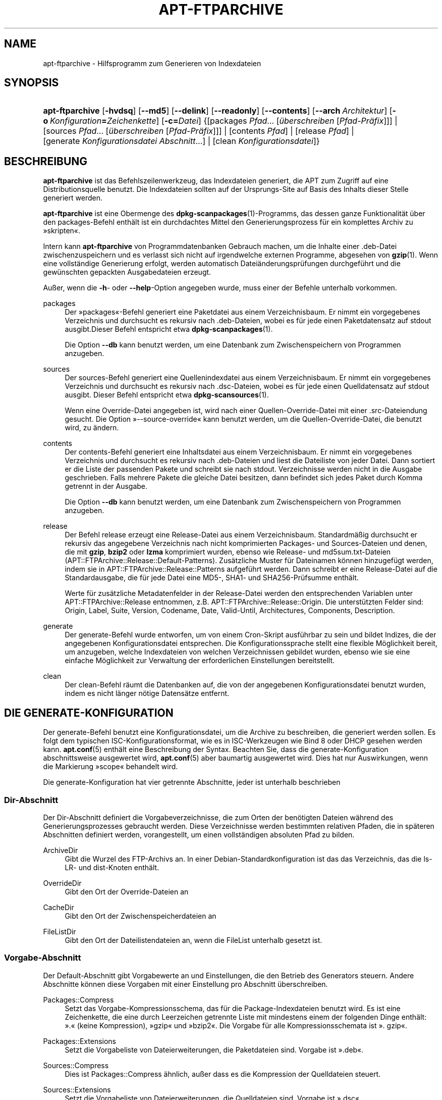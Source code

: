 '\" t
.\"     Title: apt-ftparchive
.\"    Author: Jason Gunthorpe
.\" Generator: DocBook XSL Stylesheets v1.76.1 <http://docbook.sf.net/>
.\"      Date: 17. August 2009
.\"    Manual: APT
.\"    Source: Linux
.\"  Language: English
.\"
.TH "APT\-FTPARCHIVE" "1" "17\&. August 2009" "Linux" "APT"
.\" -----------------------------------------------------------------
.\" * Define some portability stuff
.\" -----------------------------------------------------------------
.\" ~~~~~~~~~~~~~~~~~~~~~~~~~~~~~~~~~~~~~~~~~~~~~~~~~~~~~~~~~~~~~~~~~
.\" http://bugs.debian.org/507673
.\" http://lists.gnu.org/archive/html/groff/2009-02/msg00013.html
.\" ~~~~~~~~~~~~~~~~~~~~~~~~~~~~~~~~~~~~~~~~~~~~~~~~~~~~~~~~~~~~~~~~~
.ie \n(.g .ds Aq \(aq
.el       .ds Aq '
.\" -----------------------------------------------------------------
.\" * set default formatting
.\" -----------------------------------------------------------------
.\" disable hyphenation
.nh
.\" disable justification (adjust text to left margin only)
.ad l
.\" -----------------------------------------------------------------
.\" * MAIN CONTENT STARTS HERE *
.\" -----------------------------------------------------------------
.SH "NAME"
apt-ftparchive \- Hilfsprogramm zum Generieren von Indexdateien
.SH "SYNOPSIS"
.HP \w'\fBapt\-ftparchive\fR\ 'u
\fBapt\-ftparchive\fR [\fB\-hvdsq\fR] [\fB\-\-md5\fR] [\fB\-\-delink\fR] [\fB\-\-readonly\fR] [\fB\-\-contents\fR] [\fB\-\-arch\ \fR\fB\fIArchitektur\fR\fR] [\fB\-o\ \fR\fB\fIKonfiguration\fR\fR\fB=\fR\fB\fIZeichenkette\fR\fR] [\fB\-c=\fR\fB\fIDatei\fR\fR] {[packages\ \fIPfad\fR...\ [\fIüberschreiben\fR\ [\fIPfad\-Präfix\fR]]] | [sources\ \fIPfad\fR...\ [\fIüberschreiben\fR\ [\fIPfad\-Präfix\fR]]] | [contents\ \fIPfad\fR] | [release\ \fIPfad\fR] | [generate\ \fIKonfigurationsdatei\fR\ \fIAbschnitt\fR...] | [clean\ \fIKonfigurationsdatei\fR]}
.SH "BESCHREIBUNG"
.PP
\fBapt\-ftparchive\fR
ist das Befehlszeilenwerkzeug, das Indexdateien generiert, die APT zum Zugriff auf eine Distributionsquelle benutzt\&. Die Indexdateien sollten auf der Ursprungs\-Site auf Basis des Inhalts dieser Stelle generiert werden\&.
.PP
\fBapt\-ftparchive\fR
ist eine Obermenge des
\fBdpkg-scanpackages\fR(1)\-Programms, das dessen ganze Funktionalität über den
packages\-Befehl enthält ist ein durchdachtes Mittel den Generierungsprozess für ein komplettes Archiv zu \(Fcskripten\(Fo\&.
.PP
Intern kann
\fBapt\-ftparchive\fR
von Programmdatenbanken Gebrauch machen, um die Inhalte einer \&.deb\-Datei zwischenzuspeichern und es verlasst sich nicht auf irgendwelche externen Programme, abgesehen von
\fBgzip\fR(1)\&. Wenn eine vollständige Generierung erfolgt, werden automatisch Dateiänderungsprüfungen durchgeführt und die gewünschten gepackten Ausgabedateien erzeugt\&.
.PP
Außer, wenn die
\fB\-h\fR\- oder
\fB\-\-help\fR\-Option angegeben wurde, muss einer der Befehle unterhalb vorkommen\&.
.PP
packages
.RS 4
Der \(Fcpackages\(Fo\-Befehl generiert eine Paketdatei aus einem Verzeichnisbaum\&. Er nimmt ein vorgegebenes Verzeichnis und durchsucht es rekursiv nach \&.deb\-Dateien, wobei es für jede einen Paketdatensatz auf stdout ausgibt\&.Dieser Befehl entspricht etwa
\fBdpkg-scanpackages\fR(1)\&.
.sp
Die Option
\fB\-\-db\fR
kann benutzt werden, um eine Datenbank zum Zwischenspeichern von Programmen anzugeben\&.
.RE
.PP
sources
.RS 4
Der
sources\-Befehl generiert eine Quellenindexdatei aus einem Verzeichnisbaum\&. Er nimmt ein vorgegebenes Verzeichnis und durchsucht es rekursiv nach \&.dsc\-Dateien, wobei es für jede einen Quelldatensatz auf stdout ausgibt\&. Dieser Befehl entspricht etwa
\fBdpkg-scansources\fR(1)\&.
.sp
Wenn eine Override\-Datei angegeben ist, wird nach einer Quellen\-Override\-Datei mit einer \&.src\-Dateiendung gesucht\&. Die Option \(Fc\-\-source\-override\(Fo kann benutzt werden, um die Quellen\-Override\-Datei, die benutzt wird, zu ändern\&.
.RE
.PP
contents
.RS 4
Der
contents\-Befehl generiert eine Inhaltsdatei aus einem Verzeichnisbaum\&. Er nimmt ein vorgegebenes Verzeichnis und durchsucht es rekursiv nach \&.deb\-Dateien und liest die Dateiliste von jeder Datei\&. Dann sortiert er die Liste der passenden Pakete und schreibt sie nach stdout\&. Verzeichnisse werden nicht in die Ausgabe geschrieben\&. Falls mehrere Pakete die gleiche Datei besitzen, dann befindet sich jedes Paket durch Komma getrennt in der Ausgabe\&.
.sp
Die Option
\fB\-\-db\fR
kann benutzt werden, um eine Datenbank zum Zwischenspeichern von Programmen anzugeben\&.
.RE
.PP
release
.RS 4
Der Befehl
release
erzeugt eine Release\-Datei aus einem Verzeichnisbaum\&. Standardmäßig durchsucht er rekursiv das angegebene Verzeichnis nach nicht komprimierten
Packages\- und
Sources\-Dateien und denen, die mit
\fBgzip\fR,
\fBbzip2\fR
oder
\fBlzma\fR
komprimiert wurden, ebenso wie
Release\- und
md5sum\&.txt\-Dateien (APT::FTPArchive::Release::Default\-Patterns)\&. Zusätzliche Muster für Dateinamen können hinzugefügt werden, indem sie in
APT::FTPArchive::Release::Patterns
aufgeführt werden\&. Dann schreibt er eine Release\-Datei auf die Standardausgabe, die für jede Datei eine MD5\-, SHA1\- und SHA256\-Prüfsumme enthält\&.
.sp
Werte für zusätzliche Metadatenfelder in der Release\-Datei werden den entsprechenden Variablen unter
APT::FTPArchive::Release
entnommen, z\&.B\&.
APT::FTPArchive::Release::Origin\&. Die unterstützten Felder sind:
Origin,
Label,
Suite,
Version,
Codename,
Date,
Valid\-Until,
Architectures,
Components,
Description\&.
.RE
.PP
generate
.RS 4
Der
generate\-Befehl wurde entworfen, um von einem Cron\-Skript ausführbar zu sein und bildet Indizes, die der angegebenen Konfigurationsdatei entsprechen\&. Die Konfigurationssprache stellt eine flexible Möglichkeit bereit, um anzugeben, welche Indexdateien von welchen Verzeichnissen gebildet wurden, ebenso wie sie eine einfache Möglichkeit zur Verwaltung der erforderlichen Einstellungen bereitstellt\&.
.RE
.PP
clean
.RS 4
Der
clean\-Befehl räumt die Datenbanken auf, die von der angegebenen Konfigurationsdatei benutzt wurden, indem es nicht länger nötige Datensätze entfernt\&.
.RE
.SH "DIE GENERATE-KONFIGURATION"
.PP
Der
generate\-Befehl benutzt eine Konfigurationsdatei, um die Archive zu beschreiben, die generiert werden sollen\&. Es folgt dem typischen ISC\-Konfigurationsformat, wie es in ISC\-Werkzeugen wie Bind 8 oder DHCP gesehen werden kann\&.
\fBapt.conf\fR(5)
enthält eine Beschreibung der Syntax\&. Beachten Sie, dass die generate\-Konfiguration abschnittsweise ausgewertet wird,
\fBapt.conf\fR(5)
aber baumartig ausgewertet wird\&. Dies hat nur Auswirkungen, wenn die Markierung \(Fcscope\(Fo behandelt wird\&.
.PP
Die generate\-Konfiguration hat vier getrennte Abschnitte, jeder ist unterhalb beschrieben
.SS "Dir\-Abschnitt"
.PP
Der
Dir\-Abschnitt definiert die Vorgabeverzeichnisse, die zum Orten der benötigten Dateien während des Generierungsprozesses gebraucht werden\&. Diese Verzeichnisse werden bestimmten relativen Pfaden, die in späteren Abschnitten definiert werden, vorangestellt, um einen vollständigen absoluten Pfad zu bilden\&.
.PP
ArchiveDir
.RS 4
Gibt die Wurzel des FTP\-Archivs an\&. In einer Debian\-Standardkonfiguration ist das das Verzeichnis, das die
ls\-LR\- und dist\-Knoten enthält\&.
.RE
.PP
OverrideDir
.RS 4
Gibt den Ort der Override\-Dateien an
.RE
.PP
CacheDir
.RS 4
Gibt den Ort der Zwischenspeicherdateien an
.RE
.PP
FileListDir
.RS 4
Gibt den Ort der Dateilistendateien an, wenn die
FileList
unterhalb gesetzt ist\&.
.RE
.SS "Vorgabe\-Abschnitt"
.PP
Der
Default\-Abschnitt gibt Vorgabewerte an und Einstellungen, die den Betrieb des Generators steuern\&. Andere Abschnitte können diese Vorgaben mit einer Einstellung pro Abschnitt überschreiben\&.
.PP
Packages::Compress
.RS 4
Setzt das Vorgabe\-Kompressionsschema, das für die Package\-Indexdateien benutzt wird\&. Es ist eine Zeichenkette, die eine durch Leerzeichen getrennte Liste mit mindestens einem der folgenden Dinge enthält: \(Fc\&.\(Fo (keine Kompression), \(Fcgzip\(Fo und \(Fcbzip2\(Fo\&. Die Vorgabe für alle Kompressionsschemata ist \(Fc\&. gzip\(Fo\&.
.RE
.PP
Packages::Extensions
.RS 4
Setzt die Vorgabeliste von Dateierweiterungen, die Paketdateien sind\&. Vorgabe ist \(Fc\&.deb\(Fo\&.
.RE
.PP
Sources::Compress
.RS 4
Dies ist
Packages::Compress
ähnlich, außer dass es die Kompression der Quelldateien steuert\&.
.RE
.PP
Sources::Extensions
.RS 4
Setzt die Vorgabeliste von Dateierweiterungen, die Quelldateien sind\&. Vorgabe ist \(Fc\&.dsc\(Fo\&.
.RE
.PP
Contents::Compress
.RS 4
Dies ist
Packages::Compress
ähnlich, außer dass es die Kompression der Inhaltsdateien steuert\&.
.RE
.PP
Translation::Compress
.RS 4
Dies ist
Packages::Compress
ähnlich, außer dass es die Kompression der Translation\-en\-Hauptdatei steuert\&.
.RE
.PP
DeLinkLimit
.RS 4
Gibt die Anzahl von Kilobytes an, die pro Durchlauf delinkt (und durch Hardlinks ersetzt) werden sollen\&. Dies wird in Verbindung mit der
External\-Links\-Einstellung pro Abschnitt benutzt\&.
.RE
.PP
FileMode
.RS 4
Gibt die Rechte für alle erstellten Indexdateien an\&. Vorgabe ist 0644\&. Alle Indexdateien werden ohne Beachtung von umask auf diese Rechte gesetzt\&.
.RE
.PP
LongDescription
.RS 4
Gesetzt, falls lange Beschreibungen in die Package\-Datei eingeschlossen werden oder in eine Translation\-en\-Hauptdatei unterteilt werden sollen\&.
.RE
.SS "TreeDefault\-Abschnitt"
.PP
Setzt Vorgaben speziell für
Tree\-Abschnitte\&. All diese Variablen sind Platzhaltervariablen und haben die Zeichenketten $(DIST), $(SECTION) und $(ARCH) durch ihre jeweiligen Werte ersetzt\&.
.PP
MaxContentsChange
.RS 4
Setzt die Anzahl der Kilobytes der Inhaltdateien, die jeden Tag generiert werden\&. Die Inhaltdateien werden reihum ersetzt, so dass sie über mehrere Tage alle neu gebildet werden\&.
.RE
.PP
ContentsAge
.RS 4
Steuert die Anzahl der Tage, die eine Inhaltsdatei erlaubt ist ohne Änderung geprüft zu werden\&. Wenn die Grenze überschritten ist, wird die mtime der Inhaltsdatei aktualisiert\&. Dieser Fall kann auftreten, wenn die Package\-Datei auf einem Weg geändert wurde, der nicht in einer neuen Inhaltsdatei resultierte [überschreibendes Bearbeiten zum Beispiel]\&. Ein Aufhalten ist erlaubt, in der Hoffnung dass neue \&.debs installiert werden, die sowieso eine neue Datei benötigen\&. Die Vorgabe ist 10, die Einheiten sind Tage\&.
.RE
.PP
Directory
.RS 4
Setzt den Beginn des \&.deb\-Verzeichnisbaumes\&. Vorgabe ist
$(DIST)/$(SECTION)/binary\-$(ARCH)/
.RE
.PP
SrcDirectory
.RS 4
Setzt den Beginn des Quellpaketverzeichnisbaumes\&. Vorgabe ist
$(DIST)/$(SECTION)/source/
.RE
.PP
Packages
.RS 4
Setzt die Ausgabe\-Packages\-Datei\&. Vorgabe ist
$(DIST)/$(SECTION)/binary\-$(ARCH)/Packages
.RE
.PP
Sources
.RS 4
Setzt die Ausgabe\-Quelldatei\&. Vorgabe ist
$(DIST)/$(SECTION)/source/Sources
.RE
.PP
Übersetzung
.RS 4
Setzt die Ausgabe der Translation\-en\-Hauptdatei mit den langen Beschreibungen falls Sie nicht in der Packages\-Datei enthalten sind\&. Vorgabe ist
$(DIST)/$(SECTION)/i18n/Translation\-en\&.
.RE
.PP
InternalPrefix
.RS 4
Setzt die Pfad\-Präfix, die bewirkt, dass ein symbolischer Verweis wie ein interner anstatt wie ein externer Verweis behandelt wird\&. Vorgabe ist
$(DIST)/$(SECTION)/
.RE
.PP
Contents
.RS 4
Setzt die Ausgabe\-Contens\-Datei\&. Vorgabe ist
$(DIST)/Contents\-$(ARCH)\&. Wenn diese Einstellung bewirkt, dass mehrere Packages\-Dateien auf einer einzelnen Inhaltsdatei abgebildet werden (so wie es Vorgabe ist), dann wird
\fBapt\-ftparchive\fR
diese Dateien automatisch integrieren\&.
.RE
.PP
Contents::Header
.RS 4
Setzt die Kopfdatendatei, um sie der Inhaltsausgabe voranzustellen\&.
.RE
.PP
BinCacheDB
.RS 4
Setzt die Programmzwischenspeicherdatenbank zur Benutzung in diesem Abschnitt\&. Mehrere Abschnitte können sich die gleiche Datenbank teilen\&.
.RE
.PP
FileList
.RS 4
Gibt an, dass
\fBapt\-ftparchive\fR
die Liste der Dateien aus der vorgegebenen Datei liest, anstatt den Verzeichnisbaum zu durchlaufen\&. Relativen Dateinamen wird das Archivverzeichnis vorangestellt\&.
.RE
.PP
SourceFileList
.RS 4
Gibt an, dass
\fBapt\-ftparchive\fR
die Liste der Dateien aus der vorgegebenen Datei liest, anstatt den Verzeichnisbaum zu durchlaufen\&. Relativen Dateinamen wird das Archivverzeichnis vorangestellt\&. Dies wird benutzt, wenn Quellindizes verarbeitet werden\&.
.RE
.SS "Tree\-Abschnitt"
.PP
Der
Tree\-Abschnitt definiert einen Standard\-Debian\-Dateibaum, der aus einem Basisverzeichnis, dann mehreren Abschnitten in diesem Basisverzeichnis und am Ende, mehreren Architekturen in jedem Abschnitt besteht\&. Die genaue benutzte Pfadeinstellung ist durch die
Directory\-Ersetzungsvariable definiert\&.
.PP
Der
Tree\-Abschnitt nimmt eine scope\-Markierung, die die
$(DIST)\-Variable setzt und die Wurzel des Baumes definiert (der Pfad hat den Präfix von
ArchiveDir)\&. Typischerweise ist dies eine Einstellung wie
dists/squeeze\&.
.PP
Alle im
TreeDefault\-Abschnitt definierten Einstellungen können in einem
Tree\-Abschnitt, sowie als drei neue Variablen benutzt werden\&.
.PP
Wenn ein
Tree\-Abschnitt bearbeitet wird, führt
\fBapt\-ftparchive\fR
eine Operation aus, die folgender ähnelt:
.sp
.if n \{\
.RS 4
.\}
.nf
for i in Abschnitte do
   for j in Architekturen do
      Generiere for DIST=Geltungsbereich SECTION=i ARCH=j
     
.fi
.if n \{\
.RE
.\}
.PP
Abschnitte
.RS 4
Dies ist eine durch Leerzeichen getrennte Liste der Abschnitte, die unter der Distribution erscheint, typischerweise etwas wie
main contrib non\-free
.RE
.PP
Architekturen
.RS 4
Dies ist eine durch Leerzeichen getrennte Liste aller Architekturen, die unter dem Suchabschnitt erscheinen\&. Die spezielle Architektur \(Fcsource\(Fo wird benutzt, um anzugeben, dass dieser Baum ein Quellarchiv besitzt\&.
.RE
.PP
LongDescription
.RS 4
Gesetzt, falls lange Beschreibungen in die Package\-Datei eingeschlossen werden oder in eine Translation\-en\-Hauptdatei unterteilt werden sollen\&.
.RE
.PP
BinOverride
.RS 4
Setzt die Programm\-Override\-Datei\&. Die Override\-Datei enthält Abschnitt, Priorität und Adressinformationen des Betreuers\&.
.RE
.PP
SrcOverride
.RS 4
Setzt die Quell\-Override\-Datei\&. Die Override\-Datei enthält Abschnittsinformationen\&.
.RE
.PP
ExtraOverride
.RS 4
Setzt die zusätzliche Programm\-Override\-Datei\&.
.RE
.PP
SrcExtraOverride
.RS 4
Setzt die zusätzliche Quell\-Override\-Datei\&.
.RE
.SS "BinDirectory\-Abschnitt"
.PP
Der
bindirectory\-Abschnitt definiert einen Programmverzeichnisbaum ohne spezielle Struktur\&. Die scope\-Markierung gibt den Ort des Programmverzeichnisses an und die Einstellungen sind denen des
Tree\-Abschnitts ohne Platzhaltervariablen oder
AbschnittArchitektur
ähnlich\&.
.PP
Packages
.RS 4
Setzt die Packages\-Dateiausgabe\&.
.RE
.PP
Sources
.RS 4
Setzt die Sources\-Dateiausgabe\&. Entweder
Packages
oder
Sources
ist erforderlich\&.
.RE
.PP
Contents
.RS 4
Setzt die Contents\-Dateiausgabe\&. (optional)
.RE
.PP
BinOverride
.RS 4
Setzt die Programm\-Override\-Datei\&.
.RE
.PP
SrcOverride
.RS 4
Setzt die Quell\-Override\-Datei\&.
.RE
.PP
ExtraOverride
.RS 4
Setzt die zusätzliche Programm\-Override\-Datei\&.
.RE
.PP
SrcExtraOverride
.RS 4
Setzt die zusätzliche Quell\-Override\-Datei\&.
.RE
.PP
BinCacheDB
.RS 4
Setzt die Zwischenspeicherdatenbank\&.
.RE
.PP
PathPrefix
.RS 4
Hängt einen Pfad an alle Ausgabepfade an\&.
.RE
.PP
FileList, SourceFileList
.RS 4
Gibt die Dateilistendatei an\&.
.RE
.SH "DIE PROGRAMM-OVERRIDE-DATEI"
.PP
Die Programm\-Override\-Datei ist vollständig zu
\fBdpkg-scanpackages\fR(1)
kompatibel\&. Sie enthält vier durch Leerzeichen getrennte Felder\&. Das erste Feld ist der Paketname, das zweite ist die Priorität zu der das Paket erzwungen wird, das dritte ist der Abschnittzu der das Paket erzwungen wird und das letzte Feld ist das Betreuerumsetzungsfeld\&.
.PP
Die allgemeine Form des Betreuerfelds ist:
.sp
.if n \{\
.RS 4
.\}
.nf
alt [// oldn]* => neu
.fi
.if n \{\
.RE
.\}
.sp
oder einfach
.sp
.if n \{\
.RS 4
.\}
.nf
neu
.fi
.if n \{\
.RE
.\}
.sp
\&. Die erste Form erlaubt es, eine durch Doppelschrägstrich getrennte Liste alter E\-Mail\-Adressen anzugegeben\&. Wenn eine davon gefunden wird, wird die neue für das Betreuerfeld ersetzt\&. Die zweite Form ersetzt das Betreuerfeld bedingungslos\&.
.SH "DIE QUELL-OVERRIDE-DATEI"
.PP
Die Quell\-Override\-Datei ist vollständig kompatibel zu
\fBdpkg-scansources\fR(1)\&. Sie enthält zwei durch Leerzeichen getrennte Felder\&. Das erste Feld ist der Quellpaketname, das zweite ist der Abschnitt, dem er zugeordnet ist\&.
.SH "DIE ZUSäTZLICH OVERRIDE-DATEI"
.PP
Die zusätzlich Override\-Datei erlaubt jeder beliebigen Markierung zur Ausgabe hinzugefügt oder darin ersetzt zu werden\&. Sie hat drei Spalten\&. Die erste ist das Paket, die zweite ist die Markierung und der Rest der Zeile ist der neue Wert\&.
.SH "OPTIONEN"
.PP
Alle Befehlszeilenoptionen können durch die Konfigurationsdatei gesetzt werden, die Beschreibung gibt die zu setzende Option an\&. Für boolesche Optionen können Sie die Konfigurationsdatei überschreiben, indem Sie etwas wie
\fB\-f\-\fR,
\fB\-\-no\-f\fR,
\fB\-f=no\fR
oder etliche weitere Varianten benutzen\&.
.PP
\fB\-\-md5\fR, \fB\-\-sha1\fR, \fB\-\-sha256\fR
.RS 4
Generate the given checksum\&. These options default to on, when turned off the generated index files will not have the checksum fields where possible\&. Configuration Items:
APT::FTPArchive::\fIChecksum\fR
and
APT::FTPArchive::\fIIndex\fR::\fIChecksum\fR
where
\fIIndex\fR
can be
Packages,
Sources
or
Release
and
\fIChecksum\fR
can be
MD5,
SHA1
or
SHA256\&.
.RE
.PP
\fB\-d\fR, \fB\-\-db\fR
.RS 4
Benutzt eine Programmzwischenspeicherdatenbank\&. Dies hat keine Auswirkung auf den \(Fcgenerate\(Fo\-Befehl\&. Konfigurationselement:
APT::FTPArchive::DB\&.
.RE
.PP
\fB\-q\fR, \fB\-\-quiet\fR
.RS 4
Still; erzeugt eine Ausgabe, die für Protokollierung geeignet ist und Fortschrittsanzeiger weglässt\&. Mehr \(Fcq\(Fos unterdrücken mehr Ausgaben, bis zu einem Maximum von 2\&. Sie können außerdem
\fB\-q=#\fR
benutzen, um die Stillestufe zu setzen, was die Konfigurationsdatei überschreibt\&. Konfigurationselement:
quiet\&.
.RE
.PP
\fB\-\-delink\fR
.RS 4
Führt Delinking aus\&. Wenn die
External\-Links\-Einstellung benutzt wird, schaltet diese Option das Delinking zu Dateien ein\&. Standardmäßig ist es an und kann mit
\fB\-\-no\-delink\fR
ausgeschaltet werden\&. Konfigurationselement:
APT::FTPArchive::DeLinkAct\&.
.RE
.PP
\fB\-\-contents\fR
.RS 4
Führt Inhaltsgenerierung durch\&. Wenn diese Option gesetzt ist und Paketindizes mit einer Zwischenspeicherdatenbank generiert werden, dann wird die Dateiliste auch extrahiert und für spätere Benutzung in der Datenbank gespeichert\&. Wenn der \(Fcgenerate\(Fo\-Befehl benutzt wird, erlaubt diese Option außerdem die Erzeugung beliebiger Contents\-Dateien\&. Die Vorgabe ist an\&. Konfigurationselement:
APT::FTPArchive::Contents\&.
.RE
.PP
\fB\-s\fR, \fB\-\-source\-override\fR
.RS 4
Wählt die Quell\-Override\-Datei, die mit dem
sources\-Befehl benutzt wird\&. Konfigurationselement:
APT::FTPArchive::SourceOverride\&.
.RE
.PP
\fB\-\-readonly\fR
.RS 4
Gibt der Zwischenspeicherdatenbank nur Lesezugriff\&. Konfigurationselement:
APT::FTPArchive::ReadOnlyDB\&.
.RE
.PP
\fB\-a\fR, \fB\-\-arch\fR
.RS 4
In den Befehlen
packages
und
contents
nur Paketdateien akzeptieren, die auf
*_arch\&.deb
oder
*_all\&.deb
passen, anstatt aller Paketdateien im angegebenen Pfad\&. Konfigurationselement:
APT::FTPArchive::Architecture\&.
.RE
.PP
\fBAPT::FTPArchive::AlwaysStat\fR
.RS 4

\fBapt-ftparchive\fR(1)
speichert so viele Metadaten wie möglich in einer Zwischenspeicherdatenbank\&. Falls Pakete neu kompiliert und/oder neu mit der gleichen Version veröffentlicht werden, führt dies zu Problemen, da die nun veralteten zwischengespeicherten Metadaten, wie Größe und Prüfsumme benutzt werden\&. Mit dieser eingeschalteten Option wird dies nicht weiter vorkommen, da geprüft wird, ob die Datei geändert wurde\&. Beachten Sie, dass diese Option standardmäßig auf \(Fcfalse\(Fo gesetzt ist, da es nicht empfohlen wird, mehrere Versionen/Builds eines Pakets mit der gleichen Versionsnummer hochzuladen, so dass theoretisch niemand dieses Probleme haben sollte und all diese zusätzlichen Prüfungen daher nutzlos sind\&.
.RE
.PP
\fBAPT::FTPArchive::LongDescription\fR
.RS 4
Diese Konfigurationsoption ist standardmäßig \(Fctrue\(Fo und sollte nur auf \(Fcfalse\(Fo gesetzt werden, wenn das mit
\fBapt-ftparchive\fR(1)
generierte Archiv außerdem
Translation\-Dateien bereitstellt\&. Beachten Sie, dass die Hauptdatei
Translation\-en
nur durch den Befehl \(Fcgenerate\(Fo erstellt werden kann\&.
.RE
.PP
\fB\-h\fR, \fB\-\-help\fR
.RS 4
Ein kurze Aufrufzusammenfassung zeigen\&.
.RE
.PP
\fB\-v\fR, \fB\-\-version\fR
.RS 4
Die Version des Programms anzeigen\&.
.RE
.PP
\fB\-c\fR, \fB\-\-config\-file\fR
.RS 4
Konfigurationsdatei; Gibt eine Konfigurationssdatei zum Benutzen an\&. Das Programm wird die Vorgabe\-Konfigurationsdatei und dann diese Konfigurationsdatei lesen\&. Falls Konfigurationseinstellungen vor der Vorgabe\-Konfiguration ausgewertet werden müssen, geben Sie eine Datei der Umgebungsvariable
\fBAPT_CONFIG\fR
an Lesen Sie
\fBapt.conf\fR(5), um Syntax\-Informationen zu erhalten
.RE
.PP
\fB\-o\fR, \fB\-\-option\fR
.RS 4
Eine Konfigurationsoption setzen; Dies wird eine beliebige Konfigurationsoption setzen\&. Die Syntax lautet
\fB\-o Foo::Bar=bar\fR\&.
\fB\-o\fR
und
\fB\-\-option\fR
kann mehrfach benutzt werden, um verschiedene Optionen zu setzen\&.
.RE
.SH "BEISPIELE"
.PP
Um eine gepackte Paketdatei für ein Verzeichnis zu erstellen, das Programmpakete (\&.deb) enthält:
.sp
.if n \{\
.RS 4
.\}
.nf
\fBapt\-ftparchive\fR Pakete \fIVerzeichnis\fR | \fBgzip\fR > Pakete\&.gz
.fi
.if n \{\
.RE
.\}
.SH "SIEHE AUCH"
.PP
\fBapt.conf\fR(5)
.SH "DIAGNOSE"
.PP
\fBapt\-ftparchive\fR
gibt bei normalen Operationen 0 zurück, dezimal 100 bei Fehlern\&.
.SH "FEHLER"
.PP
\m[blue]\fBAPT\-Fehlerseite\fR\m[]\&\s-2\u[1]\d\s+2\&. Wenn Sie einen Fehler in APT berichten möchten, lesen Sie bitte
/usr/share/doc/debian/bug\-reporting\&.txt
oder den
\fBreportbug\fR(1)\-Befehl\&. Verfassen Sie Fehlerberichte bitte auf Englisch\&.
.SH "ÜBERSETZUNG"
.PP
Die deutsche Übersetzung wurde 2009 von Chris Leick
<c\&.leick@vollbio\&.de>
in Zusammenarbeit mit dem deutschen l10n\-Team von Debian
<debian\-l10n\-german@lists\&.debian\&.org>
angefertigt\&.
.PP
Beachten Sie, dass diese Übersetzung Teile enthalten kann, die nicht übersetzt wurden\&. Dies ist so, damit kein Inhalt verloren geht, wenn die Übersetzung hinter dem Originalinhalt hinterherhängt\&.
.SH "AUTHORS"
.PP
\fBJason Gunthorpe\fR
.RS 4
.RE
.PP
\fBAPT\-Team\fR
.RS 4
.RE
.SH "NOTES"
.IP " 1." 4
APT-Fehlerseite
.RS 4
\%http://bugs.debian.org/src:apt
.RE

